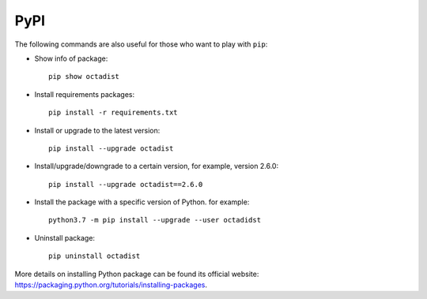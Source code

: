 ====
PyPI
====

The following commands are also useful for those who want to play with ``pip``:

- Show info of package::

   pip show octadist

- Install requirements packages::

   pip install -r requirements.txt

- Install or upgrade to the latest version::

   pip install --upgrade octadist

- Install/upgrade/downgrade to a certain version, for example, version 2.6.0::

   pip install --upgrade octadist==2.6.0 

- Install the package with a specific version of Python. for example::

   python3.7 -m pip install --upgrade --user octadidst

- Uninstall package::

   pip uninstall octadist


More details on installing Python package can be found its official website:
https://packaging.python.org/tutorials/installing-packages.


